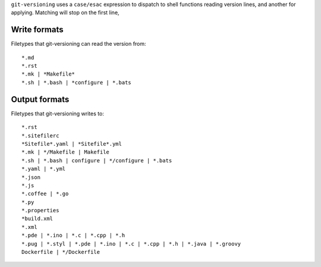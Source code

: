 
``git-versioning`` uses a ``case/esac`` expression to dispatch to shell
functions reading version lines, and another for applying. Matching will stop
on the first line,

Write formats
-------------
Filetypes that git-versioning can read the version from::

    *.md
    *.rst
    *.mk | *Makefile*
    *.sh | *.bash | *configure | *.bats

Output formats
--------------
Filetypes that git-versioning writes to::

  *.rst
  *.sitefilerc
  *Sitefile*.yaml | *Sitefile*.yml
  *.mk | */Makefile | Makefile
  *.sh | *.bash | configure | */configure | *.bats
  *.yaml | *.yml
  *.json
  *.js
  *.coffee | *.go
  *.py
  *.properties
  *build.xml
  *.xml
  *.pde | *.ino | *.c | *.cpp | *.h
  *.pug | *.styl | *.pde | *.ino | *.c | *.cpp | *.h | *.java | *.groovy
  Dockerfile | */Dockerfile
